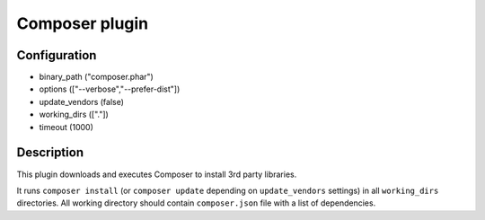 *******************
 Composer plugin
*******************

--------------
 Configuration
--------------

* binary_path ("composer.phar")
* options (["--verbose","--prefer-dist"])
* update_vendors (false)
* working_dirs (["."])
* timeout (1000)

------------
 Description
------------

This plugin downloads and executes Composer to install 3rd party libraries.

It runs ``composer install`` (or ``composer update`` depending on ``update_vendors`` settings) in all ``working_dirs`` directories. All working directory should contain ``composer.json`` file with a list of dependencies.
